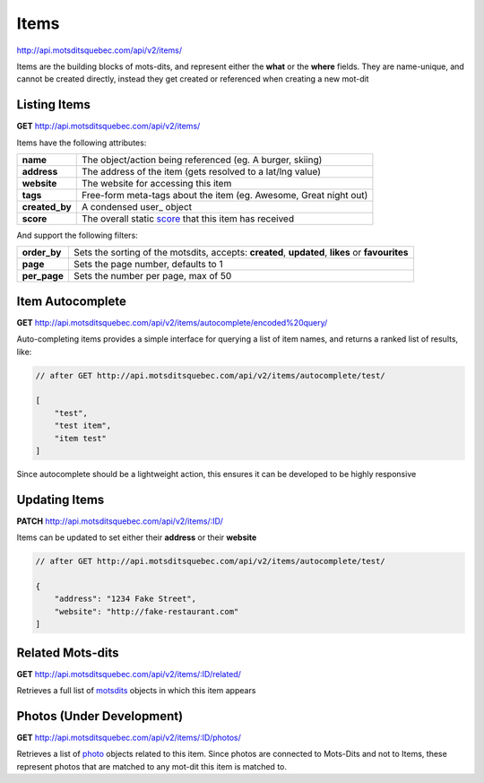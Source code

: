 Items
=====

http://api.motsditsquebec.com/api/v2/items/

Items are the building blocks of mots-dits, and represent either the **what** or the **where** fields. They are name-unique, and cannot be created directly, instead they get created or referenced when creating a new mot-dit


Listing Items
-------------

**GET** http://api.motsditsquebec.com/api/v2/items/

Items have the following attributes:

+----------------+-------------------------------------------------------------------+
|    **name**    |     The object/action being referenced (eg. A burger, skiing)     |
+----------------+-------------------------------------------------------------------+
| **address**    | The address of the item (gets resolved to a lat/lng value)        |
+----------------+-------------------------------------------------------------------+
| **website**    | The website for accessing this item                               |
+----------------+-------------------------------------------------------------------+
| **tags**       | Free-form meta-tags about the item (eg. Awesome, Great night out) |
+----------------+-------------------------------------------------------------------+
| **created_by** | A condensed user_ object                                          |
+----------------+-------------------------------------------------------------------+
| **score**      | The overall static score_ that this item has received             |
+----------------+-------------------------------------------------------------------+

And support the following filters:

+--------------+--------------------------------------------------------------------------------------------------+
| **order_by** | Sets the sorting of the motsdits, accepts: **created**, **updated**, **likes** or **favourites** |
+--------------+--------------------------------------------------------------------------------------------------+
| **page**     | Sets the page number, defaults to 1                                                              |
+--------------+--------------------------------------------------------------------------------------------------+
| **per_page** | Sets the number per page, max of 50                                                              |
+--------------+--------------------------------------------------------------------------------------------------+

Item Autocomplete
-----------------

**GET** http://api.motsditsquebec.com/api/v2/items/autocomplete/encoded%20query/

Auto-completing items provides a simple interface for querying a list of item names, and returns a ranked list
of results, like:

.. code-block:: javascript

    // after GET http://api.motsditsquebec.com/api/v2/items/autocomplete/test/

    [
        "test",
        "test item",
        "item test"
    ]

Since autocomplete should be a lightweight action, this ensures it can be developed to be highly responsive

Updating Items
--------------

**PATCH** http://api.motsditsquebec.com/api/v2/items/:ID/

Items can be updated to set either their **address** or their **website**

.. code-block:: javascript

    // after GET http://api.motsditsquebec.com/api/v2/items/autocomplete/test/

    {
        "address": "1234 Fake Street",
        "website": "http://fake-restaurant.com"
    ]

Related Mots-dits
-------------

**GET** http://api.motsditsquebec.com/api/v2/items/:ID/related/

Retrieves a full list of motsdits_ objects in which this item appears

Photos (Under Development)
--------------------------

**GET** http://api.motsditsquebec.com/api/v2/items/:ID/photos/

Retrieves a list of photo_ objects related to this item. Since photos are connected to Mots-Dits and not to Items, these represent photos that are matched to any mot-dit this item is matched to.


.. _item: items.html
.. _motsdits: motsdits.html
.. _score: scores.html
.. _photo: photos.html
